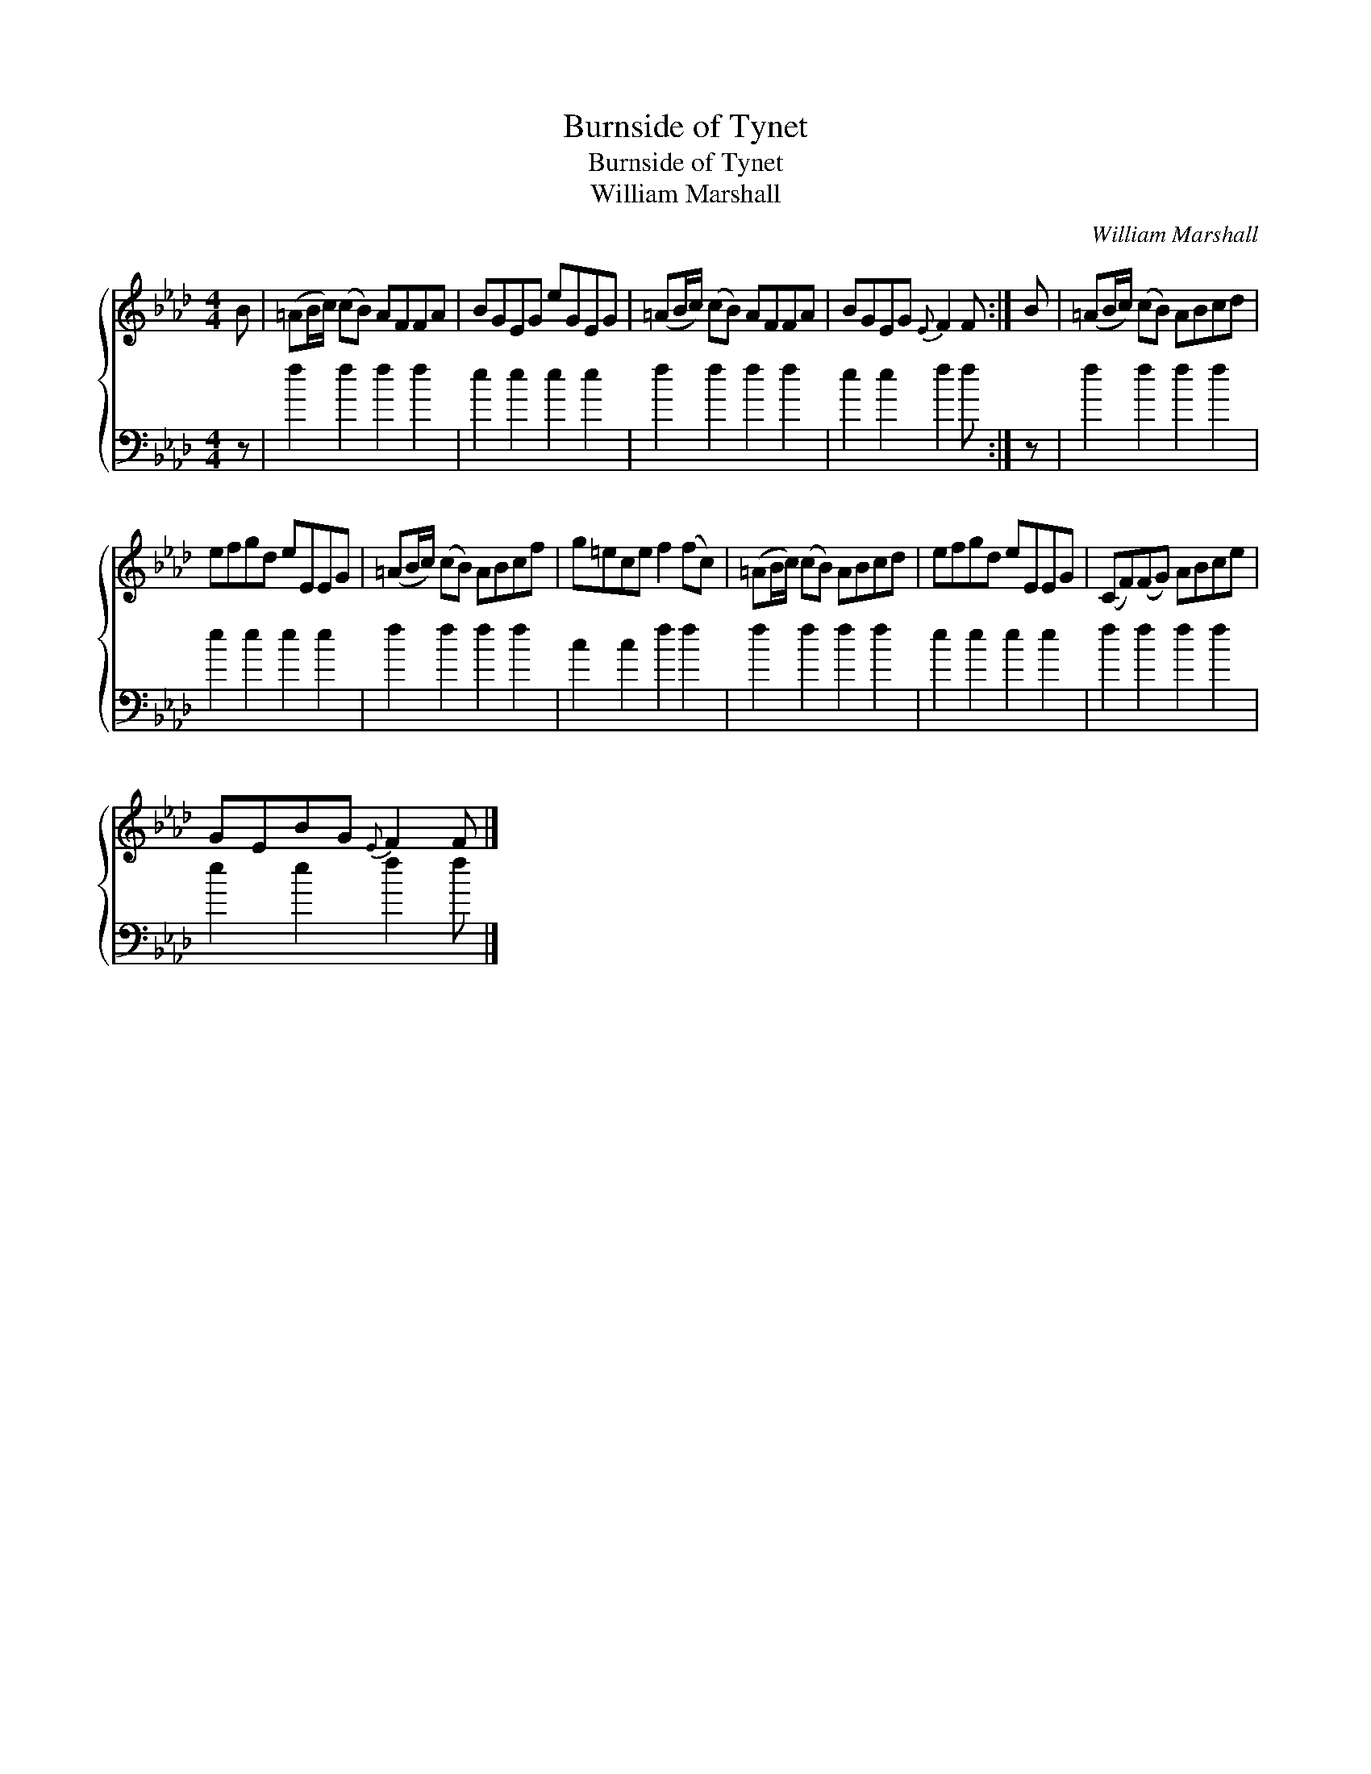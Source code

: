 X:1
T:Burnside of Tynet
T:Burnside of Tynet
T:William Marshall
C:William Marshall
%%score { 1 2 }
L:1/8
M:4/4
K:Fmin
V:1 treble 
V:2 bass 
V:1
 B | (=AB/c/) (cB) AFFA | BGEG eGEG | (=AB/c/) (cB) AFFA | BGEG{E} F2 F :| B | (=AB/c/) (cB) ABcd | %7
 efgd eEEG | (=AB/c/) (cB) ABcf | g=ece f2 (fc) | (=AB/c/) (cB) ABcd | efgd eEEG | (CF)(FG) ABce | %13
 GEBG{E} F2 F |] %14
V:2
 z | f2 f2 f2 f2 | e2 e2 e2 e2 | f2 f2 f2 f2 | e2 e2 f2 f :| z | f2 f2 f2 f2 | e2 e2 e2 e2 | %8
 f2 f2 f2 f2 | c2 c2 f2 f2 | f2 f2 f2 f2 | e2 e2 e2 e2 | f2 f2 f2 f2 | e2 e2 f2 f |] %14

